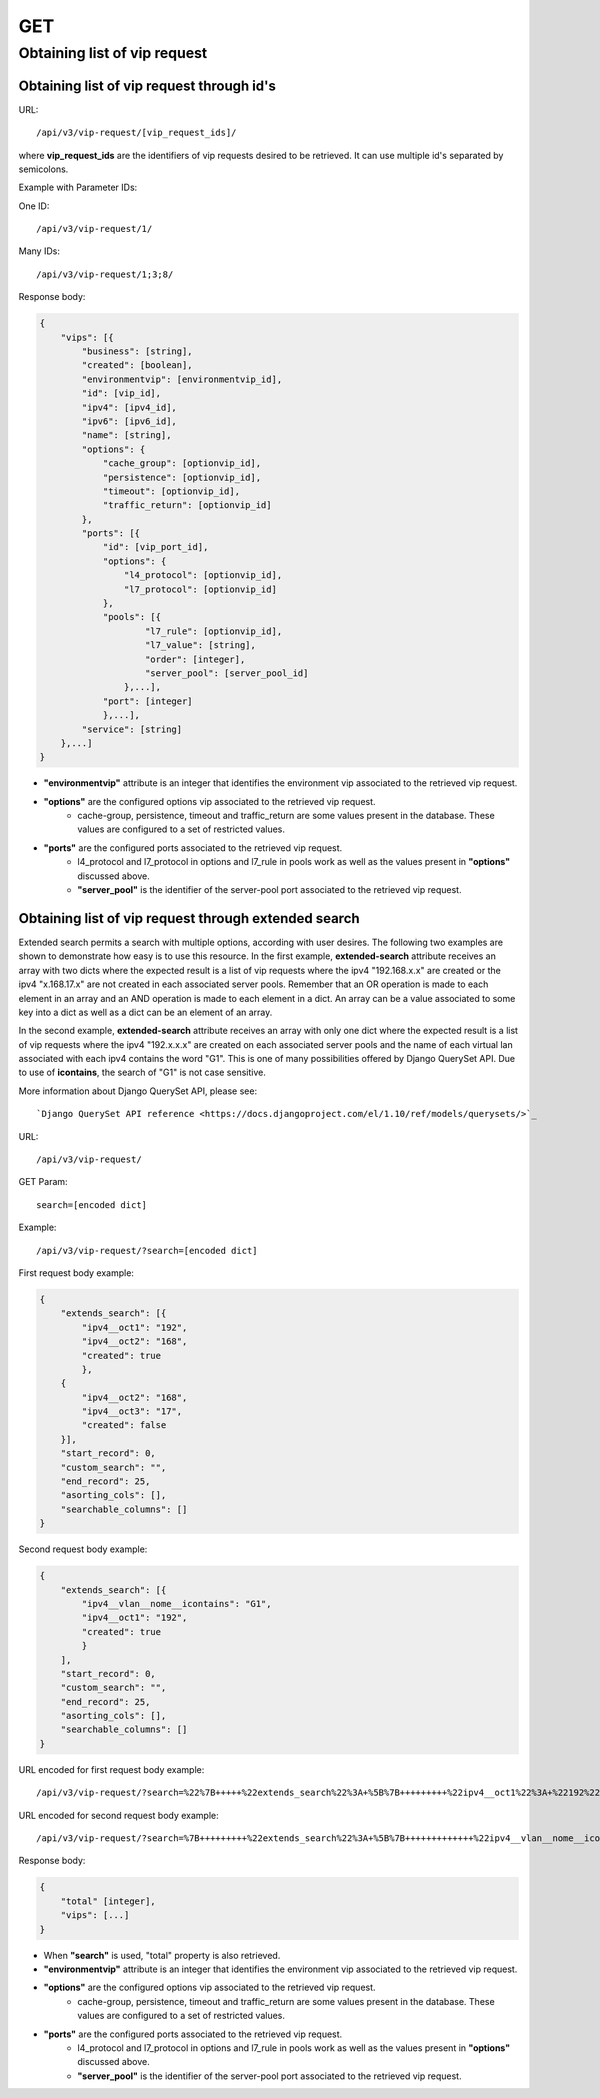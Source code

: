 GET
###

Obtaining list of vip request
*****************************

Obtaining list of vip request through id's
==========================================

URL::

    /api/v3/vip-request/[vip_request_ids]/

where **vip_request_ids** are the identifiers of vip requests desired to be retrieved. It can use multiple id's separated by semicolons.

Example with Parameter IDs:

One ID::

    /api/v3/vip-request/1/

Many IDs::

    /api/v3/vip-request/1;3;8/

Response body:

.. code-block:: json

    {
        "vips": [{
            "business": [string],
            "created": [boolean],
            "environmentvip": [environmentvip_id],
            "id": [vip_id],
            "ipv4": [ipv4_id],
            "ipv6": [ipv6_id],
            "name": [string],
            "options": {
                "cache_group": [optionvip_id],
                "persistence": [optionvip_id],
                "timeout": [optionvip_id],
                "traffic_return": [optionvip_id]
            },
            "ports": [{
                "id": [vip_port_id],
                "options": {
                    "l4_protocol": [optionvip_id],
                    "l7_protocol": [optionvip_id]
                },
                "pools": [{
                        "l7_rule": [optionvip_id],
                        "l7_value": [string],
                        "order": [integer],
                        "server_pool": [server_pool_id]
                    },...],
                "port": [integer]
                },...],
            "service": [string]
        },...]
    }

* **"environmentvip"** attribute is an integer that identifies the environment vip associated to the retrieved vip request.
* **"options"** are the configured options vip associated to the retrieved vip request.
    * cache-group, persistence, timeout and traffic_return are some values present in the database. These values are configured to a set of restricted values.
* **"ports"** are the configured ports associated to the retrieved vip request.
    * l4_protocol and l7_protocol in options and l7_rule in pools work as well as the values present in **"options"** discussed above.
    * **"server_pool"** is the identifier of the server-pool port associated to the retrieved vip request.

Obtaining list of vip request through extended search
=====================================================

Extended search permits a search with multiple options, according with user desires. The following two examples are shown to demonstrate how easy is to use this resource. In the first example, **extended-search** attribute receives an array with two dicts where the expected result is a list of vip requests where the ipv4 "192.168.x.x" are created or the ipv4 "x.168.17.x" are not created in each associated server pools. Remember that an OR operation is made to each element in an array and an AND operation is made to each element in a dict. An array can be a value associated to some key into a dict as well as a dict can be an element of an array.

In the second example, **extended-search** attribute receives an array with only one dict where the expected result is a list of vip requests where the ipv4 "192.x.x.x" are created on each associated server pools and the name of each virtual lan associated with each ipv4 contains the word "G1". This is one of many possibilities offered by Django QuerySet API.  Due to use of **icontains**, the search of "G1" is not case sensitive.

More information about Django QuerySet API, please see::

    `Django QuerySet API reference <https://docs.djangoproject.com/el/1.10/ref/models/querysets/>`_

URL::

    /api/v3/vip-request/

GET Param::

    search=[encoded dict]

Example::

    /api/v3/vip-request/?search=[encoded dict]

First request body example:

.. code-block:: json

    {
        "extends_search": [{
            "ipv4__oct1": "192",
            "ipv4__oct2": "168",
            "created": true
            },
        {
            "ipv4__oct2": "168",
            "ipv4__oct3": "17",
            "created": false
        }],
        "start_record": 0,
        "custom_search": "",
        "end_record": 25,
        "asorting_cols": [],
        "searchable_columns": []
    }

Second request body example:

.. code-block:: json

    {
        "extends_search": [{
            "ipv4__vlan__nome__icontains": "G1",
            "ipv4__oct1": "192",
            "created": true
            }
        ],
        "start_record": 0,
        "custom_search": "",
        "end_record": 25,
        "asorting_cols": [],
        "searchable_columns": []
    }


URL encoded for first request body example::

    /api/v3/vip-request/?search=%22%7B+++++%22extends_search%22%3A+%5B%7B+++++++++%22ipv4__oct1%22%3A+%22192%22%2C+++++++++%22ipv4__oct2%22%3A+%22168%22%2C+++++++++%22created%22%3A+true+++++++++%7D%2C+++++%7B+++++++++%22ipv4__oct2%22%3A+%22168%22%2C+++++++++%22ipv4__oct3%22%3A+%2217%22%2C+++++++++%22created%22%3A+false+++++%7D%5D%2C+++++%22start_record%22%3A+0%2C+++++%22custom_search%22%3A+%22%22%2C+++++%22end_record%22%3A+25%2C+++++%22asorting_cols%22%3A+%5B%5D%2C+++++%22searchable_columns%22%3A+%5B%5D+%7D%22

URL encoded for second request body example::

    /api/v3/vip-request/?search=%7B+++++++++%22extends_search%22%3A+%5B%7B+++++++++++++%22ipv4__vlan__nome__icontains%22%3A+%22TVGLOBO%22+%2C+++++++++++++%22ipv4__oct1%22%3A+%22192%22%2C+++++++++++++%22created%22%3A+true+++++++++++++%7D%2C+++++++++%7B+++++++++++++%22ipv4__vlan_nome__icontains%22%3A+%22G1%22%2C+++++++++++++%22ipv4__oct2%22%3A+%22168%22%2C+++++++++++++%22created%22%3A+false+++++++++%7D%5D%2C+++++++++%22start_record%22%3A+0%2C+++++++++%22custom_search%22%3A+%22%22%2C+++++++++%22end_record%22%3A+25%2C+++++++++%22asorting_cols%22%3A+%5B%5D%2C+++++++++%22searchable_columns%22%3A+%5B%5D+++++%7D

Response body:

.. code-block:: json

    {
        "total" [integer],
        "vips": [...]
    }

* When **"search"** is used, "total" property is also retrieved.
* **"environmentvip"** attribute is an integer that identifies the environment vip associated to the retrieved vip request.
* **"options"** are the configured options vip associated to the retrieved vip request.
    * cache-group, persistence, timeout and traffic_return are some values present in the database. These values are configured to a set of restricted values.
* **"ports"** are the configured ports associated to the retrieved vip request.
    * l4_protocol and l7_protocol in options and l7_rule in pools work as well as the values present in **"options"** discussed above.
    * **"server_pool"** is the identifier of the server-pool port associated to the retrieved vip request.
